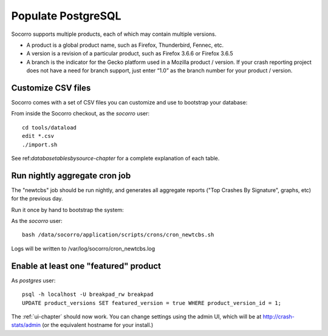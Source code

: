 .. index:: populate postgres

.. _populatepostgres-chapter:

Populate PostgreSQL
============

Socorro supports multiple products, each of which may contain multiple versions.

* A product is a global product name, such as Firefox, Thunderbird, Fennec, etc.
* A version is a revision of a particular product, such as Firefox 3.6.6 or Firefox 3.6.5
* A branch is the indicator for the Gecko platform used in a Mozilla product / version. If your crash reporting project does not have a need for branch support, just enter “1.0” as the branch number for your product / version.

Customize CSV files
------------

Socorro comes with a set of CSV files you can customize and use to bootstrap
your database:

From inside the Socorro checkout, as the *socorro* user:
::
  cd tools/dataload
  edit *.csv
  ./import.sh

See ref:`databasetablesbysource-chapter` for a complete explanation
of each table.

Run nightly aggregate cron job
------------
The "newtcbs" job should be run nightly, and generates all aggregate
reports ("Top Crashes By Signature", graphs, etc) for the previous day.

Run it once by hand to bootstrap the system:

As the *socorro* user:
::
  bash /data/socorro/application/scripts/crons/cron_newtcbs.sh 

Logs will be written to /var/log/socorro/cron_newtcbs.log


Enable at least one "featured" product
------------

As *postgres* user:
::
  psql -h localhost -U breakpad_rw breakpad
  UPDATE product_versions SET featured_version = true WHERE product_version_id = 1;

The :ref:`ui-chapter` should now work. You can change settings using the admin
UI, which will be at http://crash-stats/admin (or the equivalent hostname for
your install.)
